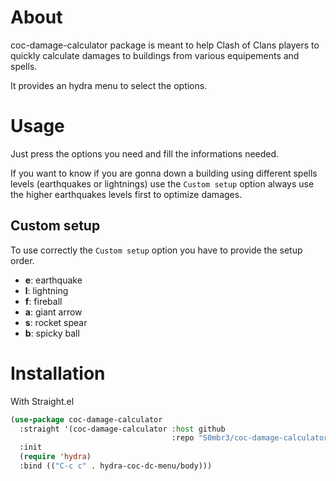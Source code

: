 * About
coc-damage-calculator package is meant to help Clash of Clans players to quickly calculate damages to buildings from various equipements and spells.

It provides an hydra menu to select the options.

[[./coc-dc.png]]

* Usage

Just press the options you need and fill the informations needed.

If you want to know if you are gonna down a building using different spells levels (earthquakes or lightnings)
use the ~Custom setup~ option always use the higher earthquakes levels first to optimize damages.

** Custom setup
To use correctly the ~Custom setup~ option you have to provide the setup order.

[[./custom-setup.png]]

- *e*: earthquake
- *l*: lightning
- *f*: fireball
- *a*: giant arrow
- *s*: rocket spear
- *b*: spicky ball

* Installation
With Straight.el
#+begin_src emacs-lisp
(use-package coc-damage-calculator
  :straight '(coc-damage-calculator :host github
                                    :repo "S0mbr3/coc-damage-calculator")
  :init
  (require 'hydra)
  :bind (("C-c c" . hydra-coc-dc-menu/body)))
#+end_src
